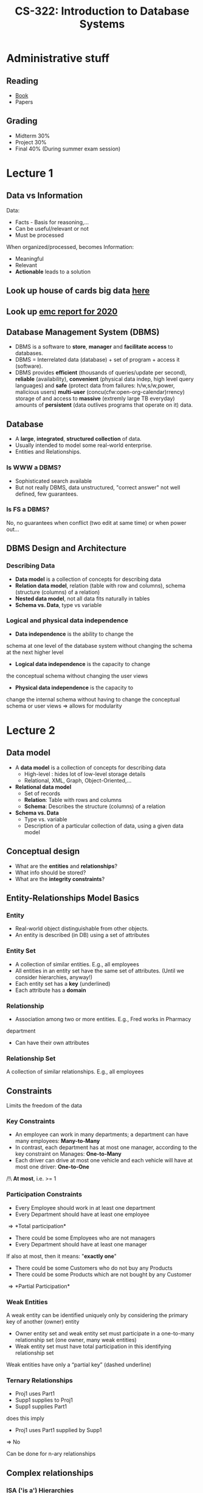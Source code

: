 #+TITLE: CS-322: Introduction to Database Systems
#+HTML_HEAD: <link rel="stylesheet" type="text/css" href="/home/raph/school/theme.css"/>
#+OPTIONS: toc:2, H:4
# Local Variables:
# org-download-image-dir: \./files
# End:
* Administrative stuff
** Reading
- [[file:Ramakrishnan%20-%20Database%20Management%20Systems%203rd%20Edition.pdf][Book]] 
- Papers
** Grading
- Midterm 30%
- Project 30%
- Final   40% (During summer exam session) 
* Lecture 1
** Data vs Information
Data:
- Facts - Basis for reasoning,...
- Can be useful/relevant or not
- Must be processed
When organized/processed, becomes Information:
- Meaningful
- Relevant
- *Actionable* leads to a solution
** Look up house of cards big data [[http://wwInternet analyticsw.bigwisdom.net/blog/2016/03/13/4-big-data-lessons-from-house-of-cards/][here]]
** Look up [[https://www.emc.com/collateral/analyst-reports/idc-the-digital-universe-in-2020.pdf][emc report for 2020]]
** Database Management System (DBMS)
- DBMS is a software to *store*, *manager* and *facilitate access* to databases.
- DBMS = Interrelated data (database) + set of program + access it (software).
- DBMS provides *efficient* (thousands of queries/update per second), *reliable*
  (availability), *convenient* (physical data indep, high level query languages)
  and *safe* (protect data from failures: h/w,s/w,power, malicious users)
  *multi-user* (concu(cfw:open-org-calendar)rrency) storage of and access to *massive* (extremly large
  TB everyday) amounts of *persistent* (data outlives programs that operate on
  it) data.
** Database
- A *large*, *integrated*, *structured collection* of data.
- Usually intended to model some real-world enterprise.
- Entities and Relationships.
*** Is WWW a DBMS?
 - Sophisticated search available
 - But not really DBMS, data unstructured, "correct answer" not well defined, few
   guarantees.
*** Is FS a DBMS?
 No, no guarantees when conflict (two edit at same time) or when power out...
** DBMS Design and Architecture
*** Describing Data
- *Data model* is a collection of concepts for describing data
- *Relation data model*, relation (table with row and columns), schema
  (structure (columns) of a relation)
- *Nested data model*, not all data fits naturally in tables
- *Schema vs. Data*, type vs variable
*** Logical and physical data independence
- *Data independence* is the ability to change the
schema at one level of the database system without
changing the schema at the next higher level
- *Logical data independence* is the capacity to change
the conceptual schema without changing the user
views
- *Physical data independence* is the capacity to
change the internal schema without having to
change the conceptual schema or user views
\Rightarrow allows for modularity
* Lecture 2
** Data model
- A *data model* is a collection of concepts for describing data
  - High-level : hides lot of low-level storage details
  - Relational, XML, Graph, Object-Oriented,...
- *Relational data model*
  - Set of records
  - *Relation*: Table with rows and columns
  - *Schema*: Describes the structure (columns) of a relation
- *Schema vs. Data*
  - Type vs. variable
  - Description of a particular collection of data, using a given data model
** Conceptual design
- What are the *entities* and *relationships*?
- What info should be stored?
- What are the *integrity constraints*?
** Entity-Relationships Model Basics
*** Entity
- Real-world object distinguishable from other objects.
- An entity is described (in DB) using a set of attributes
*** Entity Set
- A collection of similar entities. E.g., all employees
- All entities in an entity set have the same set of attributes. (Until we
  consider hierarchies, anyway!)
- Each entity set has a *key* (underlined)
- Each attribute has a *domain*
*** Relationship
 - Association among two or more entities. E.g., Fred works in Pharmacy
 department
 - Can have their own attributes
*** Relationship Set
A collection of similar relationships. E.g., all employees
** Constraints
Limits the freedom of the data
*** Key Constraints
- An employee can work in many departments; a department can have many
  employees: *Many-to-Many*
- In contrast, each department has at most one manager, according to the key
  constraint on Manages: *One-to-Many*
- Each driver can drive at most one vehicle and each vehicle will have at most
  one driver: *One-to-One*
/!\ *At most*, i.e. >= 1
*** Participation Constraints
- Every Employee should work in at least one department
- Every Department should have at least one employee
\Rightarrow *Total participation*

- There could be some Employees who are not managers
- Every Department should have at least one manager
If also at most, then it means: "*exactly one*"

- There could be some Customers who do not buy any Products
- There could be some Products which are not bought by any Customer
\Rightarrow *Partial Participation*

[[file:~/org/school/2016-2017/secondSemester/files/db_participation_constraints.png]]
*** Weak Entities
 A weak entity can be identified uniquely only by considering the primary key of
 another (owner) entity
 - Owner entity set and weak entity set must participate in a one-to-many
   relationship set (one owner, many weak entities)
 - Weak entity set must have total participation in this identifying relationship
   set
 Weak entities have only a “partial key” (dashed underline)
 [[file:~/org/school/2016-2017/secondSemester/files/database_weak_entities.png]]
*** Ternary Relationships
 [[file:~/org/school/2016-2017/secondSemester/files/database_ternary.png]]
 - Proj1 uses Part1
 - Supp1 supplies to Proj1
 - Supp1 supplies Part1
 does this imply
 - Proj1 uses Part1 supplied by Supp1
 \Rightarrow No

 Can be done for n-ary relationships
** Complex relationships
*** ISA ('is a') Hierarchies
- As in C++, or other PLs, attributes are inherited.
- If we declare A ISA B, every A entity is also considered to be a B entity.

- *Overlap constraints*: Can Joe be an HourlyEmps as well as a ContractEmps
  entity? (Allowed/Disallowed)
- *Covering constraints*: Does every Employees entity also have to be an
  HourlyEmps or a ContractEmps entity? (Yes/No)
- Reasons for using ISA:
  - To add descriptive attributes specific to a subclass. (i.e., not appropriate
    for all entities in the superclass)
  - To identify entities that participate in a particular relationship (i.e., not
    all superclass entities participate)
[[file:~/org/school/2016-2017/secondSemester/files/database_isa.png]]
*** Aggregation
- Used to model a relationship involving a relationship set
- Allows us to treat a relationship set as an entity set for purposes of
  participation in (other) relationships
** Conceptual Design
* Lecture 3
** Role of database system
- Database: integrated, shared data collection
- Integrated
  - Eliminate needless redundancy
- Maintain strong consistency
- Shared
  - Application written by programmers in multiple languages
  - End-users who use applications, forms, CLI to interact
- Database systems shield users from
  - How data is stored (bits & bytes, 1 vs N files, 1 vs N disks...)
  - How data is accessed (btree, hashtable, scan, ...)
** What is a data model?
- Collection of application-visible constructs
  - Describe data in application & storage agnostic way
- Constructs to describe structural aspects
  - How do applications perceive the data?
  - Ex: table, graph, associative array...
- Constructs to describe manipulation aspects
  - What operators can applications use?
  - Ex: join, traverse, lookup...
- Constructs to describe data integrity aspects
  - How do we ensure that data manipulation is “correct”?
[[file:../../org/school/2016-2017/secondSemester/files/Lecture 3/screenshot_2017-03-06_10-36-55.png]]
** Relation Model: Structural aspect
- Database = set of named *relations* (or *tables*)
- Each relation has a set of named *attributes* (or *columns*)
- Each *tuple* (or *row*) has a value for each attribute
- Each attribute has a *type* (or *domain*)
  - integer, real, string, file formats (jpeg,...), enumerated and many more
- *Relation Schema*: relation name + field names + field domains
  - Students(sid: string, name: string, login: string, age: integer, gpa: real)
- *Relation Instance*: contents at a given point in time
  - set of rows or tuples. (all rows are distinct with no specific ordering)
  - Cardinality: # rows, Arity or degree: # attributes
- *Database Schema*: collection of relation schemas
- *Database Instance*: collection of relation instances
** Relational Model: Integrity Aspect
- Relational model provides *Integrity Constraints*
  - condition specified on schema that restricts the data that can be stored in any instance
  - ICs are specified when schema is defined.
  - ICs are checked when relations are modified.
- A *legal* instance of a relation is one that satisfies all specified ICs
  - DBMS should not allow illegal instances.
- With ICs, stored data is more faithful to real-world meaning
  - Avoids data entry errors, too!
** Domain Constraints
- Domain constraints: type of Integrity Constraints
  - Domain specified in schema restricts the data that can be stored in that field
- Enforced by the DBMS whenever tuples are added or modified.
  - Similar to type checks in programming languages
** Relational Model: Keys
- Attribute whose value is *unique* in each tuple
- Or set of attributes whose combined values are unique
- Keys specify *key constraint*
  - Enforced when tuples are inserted/updated

- Key
  - Set of attributes which uniquely identify a tuple
- Candidate Keys
  - If there are multiple keys, each of them is referred to as a candidate key
  - UNIQUE(licence#)
- Primary Key
  - One of the candidate keys is chosen (by DBA)
  - PRIMARY KEY(sid)
- Superkey
  - Superset that includes a key
  - no two distinct tuples can have same values in all key fields

Key must be assigned carefully \Rightarrow must be specific
** Relational Model: Foreign Keys
- Set of fields in one relation that `refer’ to a tuple in another relation
  (like a pointer)
- Foreign keys specify Foreign Key Constraint
  - FK must correspond to the primary key of the other relation
- If all foreign key constraints are enforced, referential integrity is achieved
  (i.e., no dangling references.)
- FOREIGN KEY (sid) REFERENCES Students(sid)
*** Enforcing Referential Integrity
- What if an Enrolled tuple with a non-existent student id is inserted? (Reject it!)
- What if a Students tuple is deleted?
  - Also delete all Enrolled tuples that refer to it?
  - Disallow deletion of a Students tuple that is referred to?
  - Set sid in Enrolled tuples that refer to it to a default sid?
  - Set sid in Enrolled tuples that refer to it to a special value null, denoting `unknown ’ or `inapplicable ’ .
- Can specify action taken on violation in SQL
** Mapping ER with key constraints
[[file:files/Lecture 3/screenshot_2017-03-06_11-36-30.png]]
If no manager yet, could have a null ssn foreign key, maybe not what we want...
- Does every department have a manager?
  - If so, this is a participation constraint: the participation of Departments in Manages is said to be total.
  - Every did value in Departments relation must appear in a row of the Manages
    relation (with a non-null ssn value!)
[[file:files/Lecture 3/screenshot_2017-03-06_11-50-07.png]]
#+BEGIN_SRC sql
CREATE TABLE Dept_Mgr(
  did INTEGER,
  dname CHAR(20),
  budget REAL,
  ssn CHAR(11) NOT NULL,
  since DATE,
  PRIMARY KEY (did),
  FOREIGN KEY (ssn) REFERENCES Employees, ON DELETE NO ACTION)
#+END_SRC
This way, department must have a manager
*** Participation Constraints in SQL: Issues
We cannot capture all participation constraints with PK, FK, not null
- Ex: Works_In relationship - total participation, no key constraint
- Every did must must appear in a tuple in Works_in table
- Cannot make did foreign key as did is not candidate key in Works_In
[[file:files/Lecture 3/screenshot_2017-03-06_11-45-33.png]]
** Translating Weak Entity Sets
Weak entity set and identifying relationship set are translated into a single table.
- When the owner entity is deleted, all owned weak entities must also be
  deleted.
[[file:files/Lecture 3/screenshot_2017-03-06_11-51-38.png]]
#+BEGIN_SRC sql
CREATE TABLE Dep_Policy (
  pname CHAR(20),
  age INTEGER,
  cost REAL,
  ssn CHAR(11) NOT NULL,
  PRIMARY KEY (pname, ssn),
  FOREIGN KEY (ssn) REFERENCES Employees, ON DELETE CASCADE)
#+END_SRC
** Translating ISA Hierarchies to Relations
[[file:files/Lecture 3/screenshot_2017-03-06_11-54-01.png]]
*** Recall
If we declare A ISA B, every A entity is also considered to be a B entity
- Overlap constraints: Can Joe be an Hourly_Emps as well as a Contract_Emps
  entity? (Allowed/disallowed)
- Covering constraints: Does every Employees entity also have to be an
  Hourly_Emps or a Contract_Emps entity? (Yes/no)
*** General approach
3 relations: Employees, Hourly_Emps and Contract_Emps.
- Every employee is recorded in Employees.
- Hourly_Emps: For hourly emps, extra info recorded in Hourly_Emps
  (hourly_wages, hours_worked, ssn); must delete Hourly_Emps tuple if
  referenced Employees tuple is deleted).
- Queries involving all employees easy, those involving just Hourly_Emps require
  a join to get some attributes.
*** Alternative: Just Hourly_Emps,Contract_Emps
- Hourly_Emps: ssn, name, lot, hourly_wages, hours_worked.
- Each employee must be in one of these two subclasses.
** NoSQL
* Lecture 4   
** Relational Query Languages
- Query languages: Allow manipulation and retrieval of data from a database.
- Relational model supports simple, powerful QLs:
  - Strong formal foundation based on logic.
  - Allows for much optimization.
- Query Languages != Programming Languages!
  - QLs not expected to be “Turing complete”.
  - QLs not intended to be used for complex calculations.
  - QLs support easy, efficient access to large data sets.
** Relational Algebra
More operational, very useful for representing execution plans.
Since each operation returns a relation, operations can be composed! (Algebra is
5 basic operations:
- Selection (\sigma)
- Projection (\pi)
- Cross-product (X)
- Set-difference (-)
- Union (\cup)
There can be more operations, some of them are called compound operators, they
use basic operators, but they allow for shorthands.
*** Selectiona and projection
**** Selection (\sigma )
 Selects a subset of rows from relation (horizontal).
 - Selects rows that satisfy selection condition.
 - Output schema of result is same as that of the input relation
 E.g. \sigma_{rating<9 ^ age>50}(S2)
**** Projection ( \pi )
 Retains only wanted columns from relation (vertical).
 - Retains only attributes that are in the projection list.
 - Output schema is exactly the fields in the projection list, with the same
 names that they had in the input relation.
 E.g. \pi_{sname,rating}(S2)
 - Projection operator has to eliminate duplicates (How do they arise? Why remove them?)
 - Relational algebra is set based while SQL is bag (multiset) based
 E.g. rows with same age, if project, should only get two ages, however in SQL,
 we get them all...
*** Composing multiple operators
Output of one operator can become input to another operator.

E.g. \pi_{sname,rating}(\sigma_{rating>8}(S2))
*** Union, Set Difference & Intersection
- All of these operations take two input relations, which must be union-compatible:
  - Same number of fields.
  - “Corresponding” fields have the same type.
- For which, if any, is duplicate elimination required?
  - Yes for Union
  - No for Set difference
**** Union ( \cup )
 Tuples in r1 and/or in r2. (“closed”).

Combine two tables of same type, only includes one duplicates.
**** Set-difference (–)
 Tuples in r1, but not in r2.
**** Compound Operator: Intersection
Must be union compatible:
$$R \cap S = R - (R-S)$$
*** Cross-product 
**** Renaming Operator (\rho)
- Renames the list of attributes specified in the form of oldname → newname or
  position → newname
- Output schema is same as input except for the renamed attributes.
- Returns same tuples as input
- Can also be used to rename the name of the output relation
**** Cross-Product (X)
Allows us to combine two relations.
- S1 X R1: Each row of S1 paired with each row of R1
- Has #rows(S1)*#rows(R1)
- Result schema has one field per field of S1 and R1, with field names “inherited” if possible.
- May have a naming conflict: Both S1 and R1 have a field with the same name.
- In this case, can use the renaming operator: \rho ( C ( 1 \to sid1 , 5 \to
  sid2 ), S1 \times R1)
Example:

[[file:files/Lecture 4/screenshot_2017-03-13_10-57-01.png]]
*** Compound Operator: Join
- Joins are compound operators involving cross product, selection, and (sometimes) projection.
- Most common type of join is a natural join (often just called “join”).
  $R\bowtie S$ conceptually is:
  - Compute R X S
  - Select rows where attributes that appear in both relations have equal values
  - Project all unique attributes and one copy of each of the common ones.
- Note: Usually done much more efficiently than this.
- Useful for putting “normalized” relations back together.
**** Natural Join
[[file:files/Lecture 4/screenshot_2017-03-13_11-23-24.png]]
**** Condition Join or Theta-Join
$$R \bowtie_C S = \sigma_C(R\times S)$$
- Output schema same as that of cross-product.
- May have fewer tuples than cross-product.
[[file:files/Lecture 4/screenshot_2017-03-13_11-25-46.png]]
**** Equi-Join
- Special case of theta-join: condition c contains only conjunction of equalities.
- Find all pairs of sailors in S2 who have same age.

#+DOWNLOADED: /tmp/screenshot.png @ 2017-03-13 11:29:44
[[file:files/Lecture 4/screenshot_2017-03-13_11-29-44.png]]
*** Compound Operator: Division
- Useful for expressing “for all” queries like:
  - Find sids of sailors who have reserved all boats.
- For A/B attributes of B are subset of attributes of A.
  - May need to “project” to make this happen.
- E.g., let A have 2 fields, x and y ; B have only field y :
$$A/B = \lbrace \langle x \rangle |" \langle y \rangle Î B($\langle x,y \rangle
Î A) \rbrace$$
A/B contains all x tuples such that
for every y tuple in B, there is an xy tuple in A.

E.g.

[[file:files/Lecture 4/screenshot_2017-03-13_12-01-19.png]]

- Division is not essential op; just a useful shorthand.
  - (Also true of joins, but joins are so common that systems implement joins specially.)
- Idea: For A/B, compute all x values that are not “disqualified” by some y value in B.
  - x value is disqualified if by attaching y value from B, we obtain an xy tuple that is not in A.
Disqualified $x$ values: $\pi_x ((\pi_x ( A )\times B ) - A )$

$A/B: \pi_x( A ) - \text{Disqualified } x \text{ values}$
** Relational Calculus
Lets users describe what they want, rather than how to compute it.
(Non-procedural, declarative.)
* Lecture 5
** File and access Layer
Database as a “file of records”
- Create/delete files
- insert/delete/modify record
- retrieve one particular record (point access)
  - specified using record id
- retrieve range of records (range access)
  - satisfying some conditions
- retrieve all records (scan)
** File Organization
*** Page format
- Page = collection of slots
- Each slots stores one record
  - Record identifier: <page_id, slot_number>
  - Option 2: <uniq> -> <page_id, slot_number>
- Page format should support
  - Fast searching, inserting, deleting
- Page format depends on record format
  - Fixed-Length
  - Variable-Length
*** Fixed length
**** Record Formats: Fixed-Length
- Schema is stored in system catalog
  - Number of fields is fixed for all records of a table
  - Domain is fixed for all records of a table
- Each field has fixed length
- Finding ith field is done via arithmetic.
**** Page format with fixed-length records
- Record id = <page id, slot #>
- In the packed case, moving records for free space management changes rid;
  maybe unacceptable.
*** Variable length
**** Record Formats: Variable-Length
Fields are delimited by special symbols, to have faster random access, can
maintain array of offsets

Array of field offsets is typically superior
- Direct access to fields
- Clean way of handling NULL values
- Oracle 8: length—data pairs, DB2: Array of offsets
**** Page Format: Variable-Length Records
- Need to move records in a page: Allocation/deletion must find/release free space
- Maintain slot directory with <record offset, record length> pairs
  - Records can move on page without changing rid
  - Useful for freely moving fixed-length records (ex: sorting)
**** Issue
- If a field grows and no longer fits?
  - shift all subsequent fields
- If record no longer fits in page?
  - Move a record to another page after modification
- What if record size > page size?
  - SQL Server record size = 8KB
  - DB2 record size = page size
*** Column store
Depends on what kind of queries you want to make.

Decompose a relational table to sub-tables per attribute \to Saves IO by
bringing only the relevant attributes

Issue, data is everywhere, if you want to update a row, must access lots of
pages.
** Heap and sorted files
*** Heap (unordered) files
- Simplest file structure
  - contains records in no particular order \to to search, need to scan all files
  - Need to be able to scan, search based on rid
  - Simple to add file
- As file grows and shrinks, disk pages are allocated and de-allocated.
  - Need to manage free space
**** Heap File Implemented Using Lists
- <Heap file name, header page id> stored somewhere
- Each page contains 2 ‘pointers’ plus data.
- Manage free pages using free list
  - What is most pages have some space?
**** Heap File Using a Page Directory
- The directory is a collection of pages
  - linked list implementation is just one alternative.
- The entry for a page can include the number of free bytes on the page.
  - Much smaller than linked list of all HF pages!
*** Sorted file
Just store in sorted order.
*** Heap File vs. Sorted file
- Which is better?
  - Let us design a cost model to find out
- Simplified cost model:
  - Based only on IO cost
    - IO is the dominating cost
    - Ignore CPU and other overheads
    - Ignore effect of prefetching and sequential access
  - Consider only average case
Also, assume:
- Single record insert and delete.
- Equality search - exactly one match (e.g., search on key)
  - Question: what if more or fewer? Just go through all
- Heap Files:
  - Insert always appends to end of file.
- Sorted Files:
  - Files compacted after deletions.
  - Search done on file-ordering attribute.
Costs:
B = number of data pages
|                  | Heap File | Sorted File              | notes...                     |
|------------------+-----------+--------------------------+------------------------------|
| Scan all records | B         | B                        |                              |
| Equality Search  | 0.5B      | log_2 B                  | assumes exactly one match    |
| Range Search     | B         | log_2 B + (#match pages) |                              |
| Insert           | 2         | log_2 B + 2*(B/2)        | must R & W, update all files |
| Delete           | 0.5B + 1  | log_2 B + 2*(B/2)        | must R & W                   |
** Indexing   
- Sometimes, we want to retrieve records by specifying the values in one or more
  fields, e.g.,
  - Find all students in the “CS” department
  - Find all students with a gpa > 3
- An index on a file speeds up selections on the search key fields for the index
  - Search key is not the same as key (e.g., doesn’t have to be unique).
- Index and keys
  - Any subset of the fields of a relation can be the search key for an index on
    the relation.
  - Can have multiple indices on any number of fields













